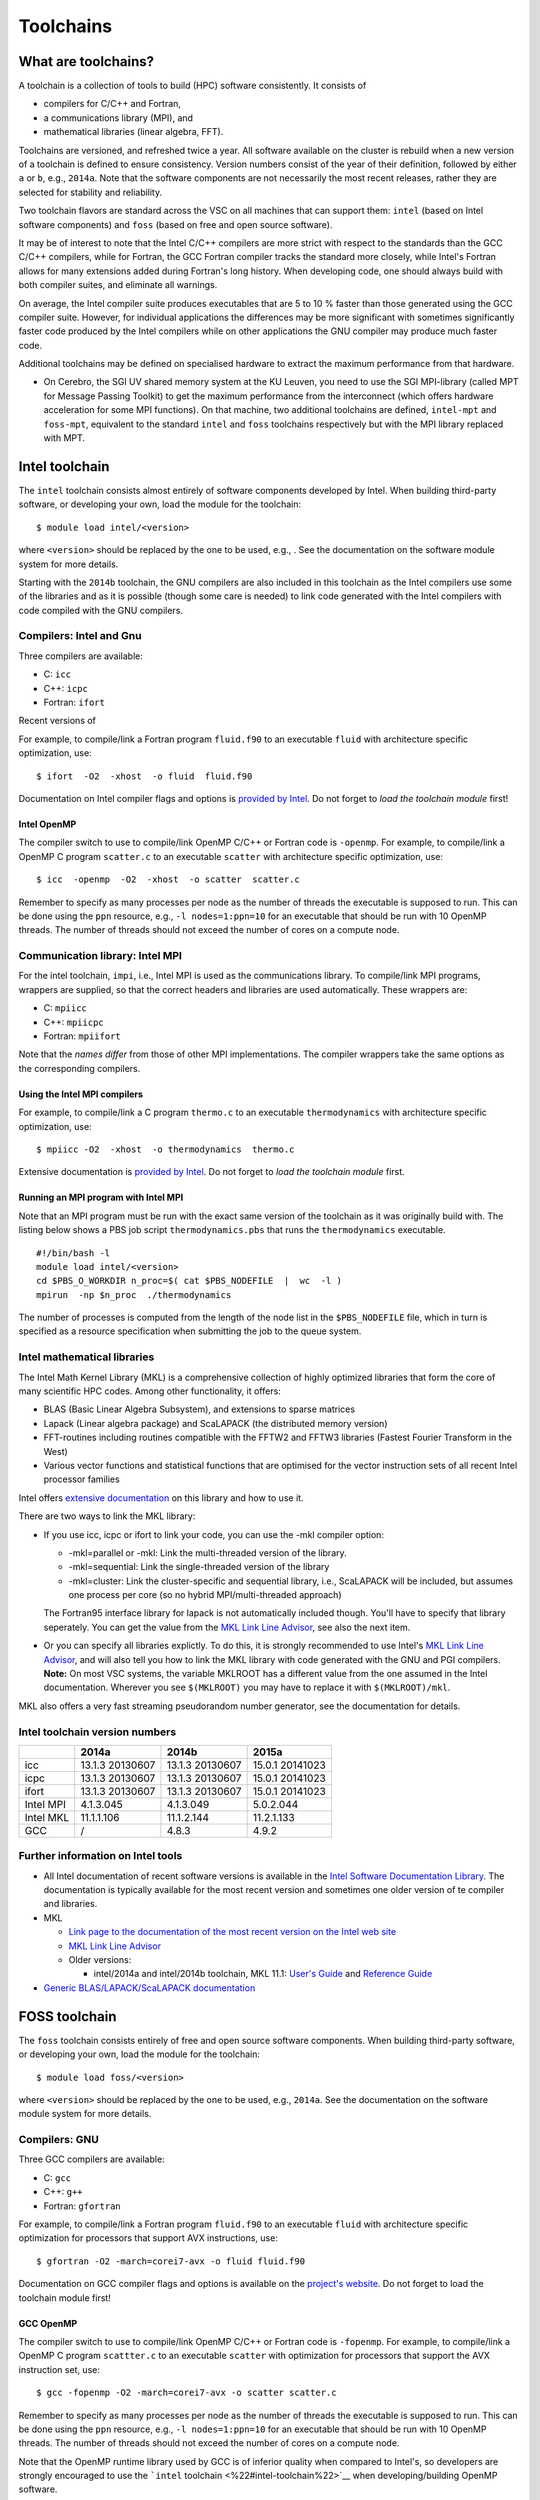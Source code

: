 Toolchains
==========

What are toolchains?
--------------------

A toolchain is a collection of tools to build (HPC) software
consistently. It consists of

-  compilers for C/C++ and Fortran,
-  a communications library (MPI), and
-  mathematical libraries (linear algebra, FFT).

Toolchains are versioned, and refreshed twice a year. All software
available on the cluster is rebuild when a new version of a toolchain is
defined to ensure consistency. Version numbers consist of the year of
their definition, followed by either ``a`` or ``b``, e.g., ``2014a``.
Note that the software components are not necessarily the most recent
releases, rather they are selected for stability and reliability.

Two toolchain flavors are standard across the VSC on all machines that
can support them: ``intel`` (based on Intel software components) and
``foss`` (based on free and open source software).

It may be of interest to note that the Intel C/C++ compilers are more
strict with respect to the standards than the GCC C/C++ compilers, while
for Fortran, the GCC Fortran compiler tracks the standard more closely,
while Intel's Fortran allows for many extensions added during Fortran's
long history. When developing code, one should always build with both
compiler suites, and eliminate all warnings.

On average, the Intel compiler suite produces executables that are 5 to
10 % faster than those generated using the GCC compiler suite. However,
for individual applications the differences may be more significant with
sometimes significantly faster code produced by the Intel compilers
while on other applications the GNU compiler may produce much faster
code.

Additional toolchains may be defined on specialised hardware to extract
the maximum performance from that hardware.

-  On Cerebro, the SGI UV shared memory system at the KU Leuven, you
   need to use the SGI MPI-library (called MPT for Message Passing
   Toolkit) to get the maximum performance from the interconnect (which
   offers hardware acceleration for some MPI functions). On that
   machine, two additional toolchains are defined, ``intel-mpt`` and
   ``foss-mpt``, equivalent to the standard ``intel`` and ``foss``
   toolchains respectively but with the MPI library replaced with MPT.

Intel toolchain
---------------

The ``intel`` toolchain consists almost entirely of software components
developed by Intel. When building third-party software, or developing
your own, load the module for the toolchain:

::

   $ module load intel/<version>

where ``<version>`` should be replaced by the one to be used, e.g., .
See the documentation on the software module system for more details.

Starting with the ``2014b`` toolchain, the GNU compilers are also
included in this toolchain as the Intel compilers use some of the
libraries and as it is possible (though some care is needed) to link
code generated with the Intel compilers with code compiled with the GNU
compilers.

Compilers: Intel and Gnu
~~~~~~~~~~~~~~~~~~~~~~~~

Three compilers are available:

-  C: ``icc``
-  C++: ``icpc``
-  Fortran: ``ifort``

Recent versions of

For example, to compile/link a Fortran program ``fluid.f90`` to an
executable ``fluid`` with architecture specific optimization, use:

::

   $ ifort  -O2  -xhost  -o fluid  fluid.f90

Documentation on Intel compiler flags and options is `provided by
Intel <\%22https://software.intel.com/sites/default/files/Compiler_QRG_2013.pdf\%22>`__.
Do not forget to *load the toolchain module* first!

Intel OpenMP
^^^^^^^^^^^^

The compiler switch to use to compile/link OpenMP C/C++ or Fortran code
is ``-openmp``. For example, to compile/link a OpenMP C program
``scatter.c`` to an executable ``scatter`` with architecture specific
optimization, use:

::

   $ icc  -openmp  -O2  -xhost  -o scatter  scatter.c

Remember to specify as many processes per node as the number of threads
the executable is supposed to run. This can be done using the ``ppn``
resource, e.g., ``-l nodes=1:ppn=10`` for an executable that should be
run with 10 OpenMP threads. The number of threads should not exceed the
number of cores on a compute node.

Communication library: Intel MPI
~~~~~~~~~~~~~~~~~~~~~~~~~~~~~~~~

For the intel toolchain, ``impi``, i.e., Intel MPI is used as the
communications library. To compile/link MPI programs, wrappers are
supplied, so that the correct headers and libraries are used
automatically. These wrappers are:

-  C: ``mpiicc``
-  C++: ``mpiicpc``
-  Fortran: ``mpiifort``

Note that the *names differ* from those of other MPI implementations.
The compiler wrappers take the same options as the corresponding
compilers.

Using the Intel MPI compilers
^^^^^^^^^^^^^^^^^^^^^^^^^^^^^

For example, to compile/link a C program ``thermo.c`` to an executable
``thermodynamics`` with architecture specific optimization, use:

::

   $ mpiicc -O2  -xhost  -o thermodynamics  thermo.c

Extensive documentation is `provided by
Intel <\%22https://software.intel.com/en-us/articles/intel-mpi-library-documentation\%22>`__.
Do not forget to *load the toolchain module* first.

Running an MPI program with Intel MPI
^^^^^^^^^^^^^^^^^^^^^^^^^^^^^^^^^^^^^

Note that an MPI program must be run with the exact same version of the
toolchain as it was originally build with. The listing below shows a PBS
job script ``thermodynamics.pbs`` that runs the ``thermodynamics``
executable.

::

   #!/bin/bash -l
   module load intel/<version>
   cd $PBS_O_WORKDIR n_proc=$( cat $PBS_NODEFILE  |  wc  -l )
   mpirun  -np $n_proc  ./thermodynamics

The number of processes is computed from the length of the node list in
the ``$PBS_NODEFILE`` file, which in turn is specified as a resource
specification when submitting the job to the queue system.

Intel mathematical libraries
~~~~~~~~~~~~~~~~~~~~~~~~~~~~

The Intel Math Kernel Library (MKL) is a comprehensive collection of
highly optimized libraries that form the core of many scientific HPC
codes. Among other functionality, it offers:

-  BLAS (Basic Linear Algebra Subsystem), and extensions to sparse
   matrices
-  Lapack (Linear algebra package) and ScaLAPACK (the distributed memory
   version)
-  FFT-routines including routines compatible with the FFTW2 and FFTW3
   libraries (Fastest Fourier Transform in the West)
-  Various vector functions and statistical functions that are optimised
   for the vector instruction sets of all recent Intel processor
   families

Intel offers `extensive
documentation <\%22https://software.intel.com/en-us/articles/intel-math-kernel-library-documentation\%22>`__
on this library and how to use it.

There are two ways to link the MKL library:

-  If you use icc, icpc or ifort to link your code, you can use the -mkl
   compiler option:

   -  -mkl=parallel or -mkl: Link the multi-threaded version of the
      library.
   -  -mkl=sequential: Link the single-threaded version of the library
   -  -mkl=cluster: Link the cluster-specific and sequential library,
      i.e., ScaLAPACK will be included, but assumes one process per core
      (so no hybrid MPI/multi-threaded approach)

   The Fortran95 interface library for lapack is not automatically
   included though. You'll have to specify that library seperately. You
   can get the value from the `MKL Link Line
   Advisor <\%22https://software.intel.com/en-us/articles/intel-mkl-link-line-advisor\%22>`__,
   see also the next item.
-  Or you can specify all libraries explictly. To do this, it is
   strongly recommended to use Intel's `MKL Link Line
   Advisor <\%22https://software.intel.com/en-us/articles/intel-mkl-link-line-advisor/\%22>`__,
   and will also tell you how to link the MKL library with code
   generated with the GNU and PGI compilers.
   **Note:** On most VSC systems, the variable MKLROOT has a different
   value from the one assumed in the Intel documentation. Wherever you
   see ``$(MKLROOT)`` you may have to replace it with
   ``$(MKLROOT)/mkl``.

MKL also offers a very fast streaming pseudorandom number generator, see
the documentation for details.

Intel toolchain version numbers
~~~~~~~~~~~~~~~~~~~~~~~~~~~~~~~

+-----------+-----------------+-----------------+-----------------+
|           | 2014a           | 2014b           | 2015a           |
+===========+=================+=================+=================+
| icc       | 13.1.3 20130607 | 13.1.3 20130607 | 15.0.1 20141023 |
+-----------+-----------------+-----------------+-----------------+
| icpc      | 13.1.3 20130607 | 13.1.3 20130607 | 15.0.1 20141023 |
+-----------+-----------------+-----------------+-----------------+
| ifort     | 13.1.3 20130607 | 13.1.3 20130607 | 15.0.1 20141023 |
+-----------+-----------------+-----------------+-----------------+
| Intel MPI | 4.1.3.045       | 4.1.3.049       | 5.0.2.044       |
+-----------+-----------------+-----------------+-----------------+
| Intel MKL | 11.1.1.106      | 11.1.2.144      | 11.2.1.133      |
+-----------+-----------------+-----------------+-----------------+
| GCC       | /               | 4.8.3           | 4.9.2           |
+-----------+-----------------+-----------------+-----------------+

Further information on Intel tools
~~~~~~~~~~~~~~~~~~~~~~~~~~~~~~~~~~

-  All Intel documentation of recent software versions is available in
   the `Intel Software Documentation
   Library <\%22https://software.intel.com/en-us/intel-software-technical-documentation\%22>`__.
   The documentation is typically available for the most recent version
   and sometimes one older version of te compiler and libraries.
-  MKL

   -  `Link page to the documentation of the most recent version on the
      Intel web
      site <\%22https://software.intel.com/en-us/articles/intel-math-kernel-library-documentation/\%22>`__
   -  `MKL Link Line
      Advisor <\%22https://software.intel.com/en-us/articles/intel-mkl-link-line-advisor\%22>`__
   -  Older versions:

      -  intel/2014a and intel/2014b toolchain, MKL 11.1: `User's
         Guide <\%22https://software.intel.com/en-us/mkl_11.1_ug_lin\%22>`__
         and `Reference
         Guide <\%22https://software.intel.com/en-us/mkl_11.1_ref\%22>`__

-  `Generic BLAS/LAPACK/ScaLAPACK
   documentation <\%22/cluster-doc/development/blas-lapack#Links\%22>`__

FOSS toolchain
--------------

The ``foss`` toolchain consists entirely of free and open source
software components. When building third-party software, or developing
your own, load the module for the toolchain:

::

   $ module load foss/<version>

where ``<version>`` should be replaced by the one to be used, e.g.,
``2014a``. See the documentation on the software module system for more
details.

Compilers: GNU
~~~~~~~~~~~~~~

Three GCC compilers are available:

-  C: ``gcc``
-  C++: ``g++``
-  Fortran: ``gfortran``

For example, to compile/link a Fortran program ``fluid.f90`` to an
executable ``fluid`` with architecture specific optimization for
processors that support AVX instructions, use:

::

   $ gfortran -O2 -march=corei7-avx -o fluid fluid.f90

Documentation on GCC compiler flags and options is available on the
`project's website <\%22http://gcc.gnu.org/onlinedocs/\%22>`__. Do not
forget to load the toolchain module first!

GCC OpenMP
^^^^^^^^^^

The compiler switch to use to compile/link OpenMP C/C++ or Fortran code
is ``-fopenmp``. For example, to compile/link a OpenMP C program
``scattter.c`` to an executable ``scatter`` with optimization for
processors that support the AVX instruction set, use:

::

   $ gcc -fopenmp -O2 -march=corei7-avx -o scatter scatter.c

Remember to specify as many processes per node as the number of threads
the executable is supposed to run. This can be done using the ``ppn``
resource, e.g., ``-l nodes=1:ppn=10`` for an executable that should be
run with 10 OpenMP threads. The number of threads should not exceed the
number of cores on a compute node.

Note that the OpenMP runtime library used by GCC is of inferior quality
when compared to Intel's, so developers are strongly encouraged to use
the ```intel`` toolchain <\%22#intel-toolchain\%22>`__ when
developing/building OpenMP software.

Communication library: OpenMPI
~~~~~~~~~~~~~~~~~~~~~~~~~~~~~~

For the ``foss`` toolchain, OpenMPI is used as the communications
library. To compile/link MPI programs, wrappers are supplied, so that
the correct headers and libraries are used automatically. These wrappers
are:

-  C: ``mpicc``
-  C++: ``mpic++``
-  Fortran: ``mpif77``, ``mpif90``

The compiler wrappers take the same options as the corresponding
compilers.

Using the MPI compilers from OpenMPI
^^^^^^^^^^^^^^^^^^^^^^^^^^^^^^^^^^^^

For example, to compile/link a C program ``thermo.c`` to an executable
``thermodynamics`` with architecture specific optimization for the AVX
instruction set, use:

::

   $ mpicc -O2 -march=corei7-avx -o thermodynamics thermo.c

Extensive documentation is `provided on the project's
website <\%22http://www.open-mpi.org/doc/\%22>`__. Do not forget to load
the toolchain module first.

Running an OpenMPI program
^^^^^^^^^^^^^^^^^^^^^^^^^^

Note that an MPI program must be run with the exact same version of the
toolchain as it was originally build with. The listing below shows a PBS
job script ``thermodynamics.pbs`` that runs the ``thermodynamics``
executable.

::

   #!/bin/bash -l 
   module load intel/<version> 
   cd $PBS_O_WORKDIR 
   mpirun ./thermodynamics

The hosts and number of processes is retrieved from the queue system,
that gets this information from the resource specification for that job.

FOSS mathematical libraries
~~~~~~~~~~~~~~~~~~~~~~~~~~~

The foss toolchain contains the basic HPC mathematical libraries, it
offers:

-  `OpenBLAS <\%22http://www.openblas.net/\%22>`__ (Basic Linear Algebra
   Subsystem)
-  `Lapack <\%22http://www.netlib.org/lapack/\%22>`__\ (Linear Algebra
   PACKage)
-  ScaLAPACK (Scalable Linear Algebra PACKage)
-  `FFTW <\%22http://www.fftw.org/\%22>`__ (Fastest Fourier Transform in
   the West)

Version numbers FOSS toolchain
~~~~~~~~~~~~~~~~~~~~~~~~~~~~~~

+-----------+-------+-------+--------+
|           | 2014a | 2014b | 2015a  |
+===========+=======+=======+========+
| GCC       | 4.8.2 | 4.8.3 | 4.9.2  |
+-----------+-------+-------+--------+
| OpenMPI   | 1.6.5 | 1.8.1 | 1.8.3  |
+-----------+-------+-------+--------+
| OpenBLAS  | 0.2.8 | 0.2.9 | 0.2.13 |
+-----------+-------+-------+--------+
| LAPACK    | 3.5.0 | 3.5.0 | 3.5.0  |
+-----------+-------+-------+--------+
| ScaLAPACK | 2.0.2 | 2.0.2 | 2.0.2  |
+-----------+-------+-------+--------+
| FFTW      | 3.3.3 | 3.3.4 | 3.3.4  |
+-----------+-------+-------+--------+

Further information on FOSS components
~~~~~~~~~~~~~~~~~~~~~~~~~~~~~~~~~~~~~~

-  `Overview of GCC manuals (all
   versions) <\%22https://gcc.gnu.org/onlinedocs/\%22>`__
-  OpenMPI documentation

   -  `1.8.x (foss/2014b and
      foss/2015a) <\%22http://www.open-mpi.org/doc/v1.8/\%22>`__
   -  `1.6.x (foss/2014a) <\%22http://www.open-mpi.org/doc/v1.6/\%22>`__

-  The `OpenBLAS project page <\%22http://www.openblas.net/\%22>`__ and
   `documentation
   Wiki <\%22https://github.com/xianyi/OpenBLAS/wiki\%22>`__
-  `Generic BLAS/LAPACK/ScaLAPACK
   documentation <\%22/cluster-doc/development/blas-lapack#Links\%22>`__

"
